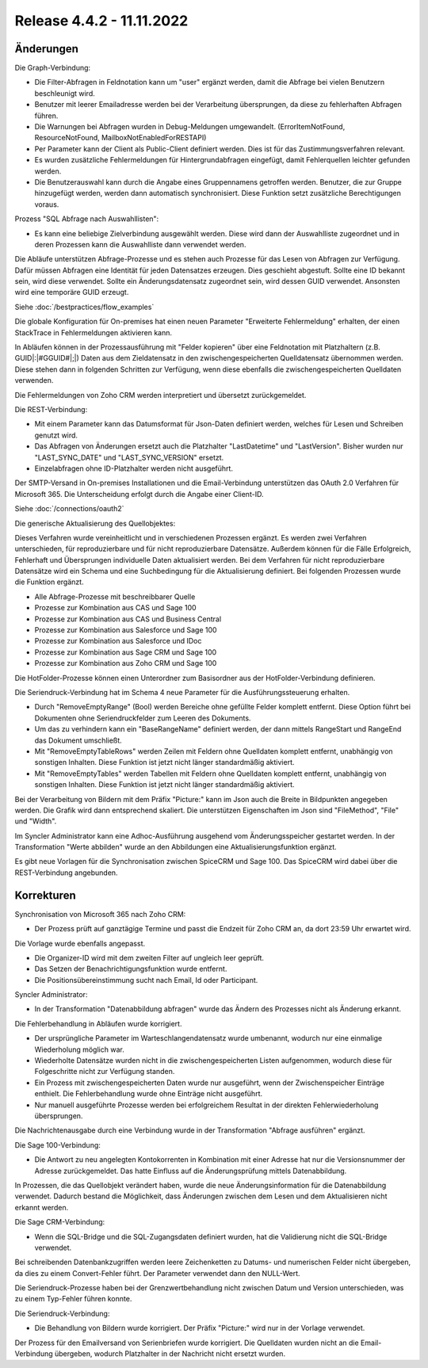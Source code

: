 ﻿Release 4.4.2 - 11.11.2022
==========================

Änderungen
----------

Die Graph-Verbindung:

* Die Filter-Abfragen in Feldnotation kann um "user" ergänzt werden, damit die Abfrage bei vielen Benutzern beschleunigt wird.
* Benutzer mit leerer Emailadresse werden bei der Verarbeitung übersprungen, da diese zu fehlerhaften Abfragen führen.
* Die Warnungen bei Abfragen wurden in Debug-Meldungen umgewandelt. (ErrorItemNotFound, ResourceNotFound, MailboxNotEnabledForRESTAPI)
* Per Parameter kann der Client als Public-Client definiert werden. Dies ist für das Zustimmungsverfahren relevant.
* Es wurden zusätzliche Fehlermeldungen für Hintergrundabfragen eingefügt, damit Fehlerquellen leichter gefunden werden.
* Die Benutzerauswahl kann durch die Angabe eines Gruppennamens getroffen werden. Benutzer, die zur Gruppe hinzugefügt werden, werden dann automatisch synchronisiert. Diese Funktion setzt zusätzliche Berechtigungen voraus.

Prozess "SQL Abfrage nach Auswahllisten":

* Es kann eine beliebige Zielverbindung ausgewählt werden. Diese wird dann der Auswahlliste zugeordnet und in deren Prozessen kann die Auswahlliste dann verwendet werden.

Die Abläufe unterstützen Abfrage-Prozesse und es stehen auch Prozesse für das Lesen von Abfragen zur Verfügung.
Dafür müssen Abfragen eine Identität für jeden Datensatzes erzeugen. 
Dies geschieht abgestuft. Sollte eine ID bekannt sein, wird diese verwendet. 
Sollte ein Änderungsdatensatz zugeordnet sein, wird dessen GUID verwendet. Ansonsten wird eine temporäre GUID erzeugt.

Siehe :doc:`/bestpractices/flow_examples`

Die globale Konfiguration für On-premises hat einen neuen Parameter "Erweiterte Fehlermeldung" erhalten, der einen StackTrace in Fehlermeldungen aktivieren kann.

In Abläufen können in der Prozessausführung mit "Felder kopieren" über eine Feldnotation mit Platzhaltern (z.B. GUID|:|#GGUID#|;|) Daten aus dem Zieldatensatz in den zwischengespeicherten
Quelldatensatz übernommen werden. Diese stehen dann in folgenden Schritten zur Verfügung, wenn diese ebenfalls die zwischengespeicherten Quelldaten verwenden.

Die Fehlermeldungen von Zoho CRM werden interpretiert und übersetzt zurückgemeldet.

Die REST-Verbindung:

* Mit einem Parameter kann das Datumsformat für Json-Daten definiert werden, welches für Lesen und Schreiben genutzt wird.
* Das Abfragen von Änderungen ersetzt auch die Platzhalter "LastDatetime" und "LastVersion". Bisher wurden nur "LAST_SYNC_DATE" und "LAST_SYNC_VERSION" ersetzt.
* Einzelabfragen ohne ID-Platzhalter werden nicht ausgeführt.

Der SMTP-Versand in On-premises Installationen und die Email-Verbindung unterstützen das OAuth 2.0 Verfahren für Microsoft 365.
Die Unterscheidung erfolgt durch die Angabe einer Client-ID.

Siehe :doc:`/connections/oauth2`

Die generische Aktualisierung des Quellobjektes:

Dieses Verfahren wurde vereinheitlicht und in verschiedenen Prozessen ergänzt.
Es werden zwei Verfahren unterschieden, für reproduzierbare und für nicht reproduzierbare Datensätze.
Außerdem können für die Fälle Erfolgreich, Fehlerhaft und Übersprungen individuelle Daten aktualisiert werden.
Bei dem Verfahren für nicht reproduzierbare Datensätze wird ein Schema und eine Suchbedingung für die Aktualisierung definiert.
Bei folgenden Prozessen wurde die Funktion ergänzt.

* Alle Abfrage-Prozesse mit beschreibbarer Quelle
* Prozesse zur Kombination aus CAS und Sage 100
* Prozesse zur Kombination aus CAS und Business Central
* Prozesse zur Kombination aus Salesforce und Sage 100
* Prozesse zur Kombination aus Salesforce und IDoc
* Prozesse zur Kombination aus Sage CRM und Sage 100
* Prozesse zur Kombination aus Zoho CRM und Sage 100

Die HotFolder-Prozesse können einen Unterordner zum Basisordner aus der HotFolder-Verbindung definieren.

Die Seriendruck-Verbindung hat im Schema 4 neue Parameter für die Ausführungssteuerung erhalten.

* Durch "RemoveEmptyRange" (Bool) werden Bereiche ohne gefüllte Felder komplett entfernt. Diese Option führt bei Dokumenten ohne Seriendruckfelder zum Leeren des Dokuments.
* Um das zu verhindern kann ein "BaseRangeName" definiert werden, der dann mittels RangeStart und RangeEnd das Dokument umschließt.
* Mit "RemoveEmptyTableRows" werden Zeilen mit Feldern ohne Quelldaten komplett entfernt, unabhängig von sonstigen Inhalten. Diese Funktion ist jetzt nicht länger standardmäßig aktiviert.
* Mit "RemoveEmptyTables" werden Tabellen mit Feldern ohne Quelldaten komplett entfernt, unabhängig von sonstigen Inhalten. Diese Funktion ist jetzt nicht länger standardmäßig aktiviert.

Bei der Verarbeitung von Bildern mit dem Präfix "Picture:" kann im Json auch die Breite in Bildpunkten angegeben werden.
Die Grafik wird dann entsprechend skaliert. Die unterstützen Eigenschaften im Json sind "FileMethod", "File" und "Width".

Im Syncler Administrator kann eine Adhoc-Ausführung ausgehend vom Änderungsspeicher gestartet werden.
In der Transformation "Werte abbilden" wurde an den Abbildungen eine Aktualisierungsfunktion ergänzt.

Es gibt neue Vorlagen für die Synchronisation zwischen SpiceCRM und Sage 100. Das SpiceCRM wird dabei über die REST-Verbindung angebunden.

Korrekturen
-----------

Synchronisation von Microsoft 365 nach Zoho CRM:

* Der Prozess prüft auf ganztägige Termine und passt die Endzeit für Zoho CRM an, da dort 23:59 Uhr erwartet wird.

Die Vorlage wurde ebenfalls angepasst. 

* Die Organizer-ID wird mit dem zweiten Filter auf ungleich leer geprüft.
* Das Setzen der Benachrichtigungsfunktion wurde entfernt.
* Die Positionsübereinstimmung sucht nach Email, Id oder Participant.

Syncler Administrator:

* In der Transformation "Datenabbildung abfragen" wurde das Ändern des Prozesses nicht als Änderung erkannt.

Die Fehlerbehandlung in Abläufen wurde korrigiert.

* Der ursprüngliche Parameter im Warteschlangendatensatz wurde umbenannt, wodurch nur eine einmalige Wiederholung möglich war.
* Wiederholte Datensätze wurden nicht in die zwischengespeicherten Listen aufgenommen, wodurch diese für Folgeschritte nicht zur Verfügung standen.
* Ein Prozess mit zwischengespeicherten Daten wurde nur ausgeführt, wenn der Zwischenspeicher Einträge enthielt. Die Fehlerbehandlung wurde ohne Einträge nicht ausgeführt.
* Nur manuell ausgeführte Prozesse werden bei erfolgreichem Resultat in der direkten Fehlerwiederholung übersprungen.

Die Nachrichtenausgabe durch eine Verbindung wurde in der Transformation "Abfrage ausführen" ergänzt.

Die Sage 100-Verbindung:

* Die Antwort zu neu angelegten Kontokorrenten in Kombination mit einer Adresse hat nur die Versionsnummer der Adresse zurückgemeldet. Das hatte Einfluss auf die Änderungsprüfung mittels Datenabbildung.

In Prozessen, die das Quellobjekt verändert haben, wurde die neue Änderungsinformation für die Datenabbildung verwendet.
Dadurch bestand die Möglichkeit, dass Änderungen zwischen dem Lesen und dem Aktualisieren nicht erkannt werden.

Die Sage CRM-Verbindung:

* Wenn die SQL-Bridge und die SQL-Zugangsdaten definiert wurden, hat die Validierung nicht die SQL-Bridge verwendet.

Bei schreibenden Datenbankzugriffen werden leere Zeichenketten zu Datums- und numerischen Felder nicht übergeben, da dies zu einem Convert-Fehler führt.
Der Parameter verwendet dann den NULL-Wert.

Die Seriendruck-Prozesse haben bei der Grenzwertbehandlung nicht zwischen Datum und Version unterschieden, was zu einem Typ-Fehler führen konnte.

Die Seriendruck-Verbindung:

* Die Behandlung von Bildern wurde korrigiert. Der Präfix "Picture:" wird nur in der Vorlage verwendet.

Der Prozess für den Emailversand von Serienbriefen wurde korrigiert. 
Die Quelldaten wurden nicht an die Email-Verbindung übergeben, wodurch Platzhalter in der Nachricht nicht ersetzt wurden.